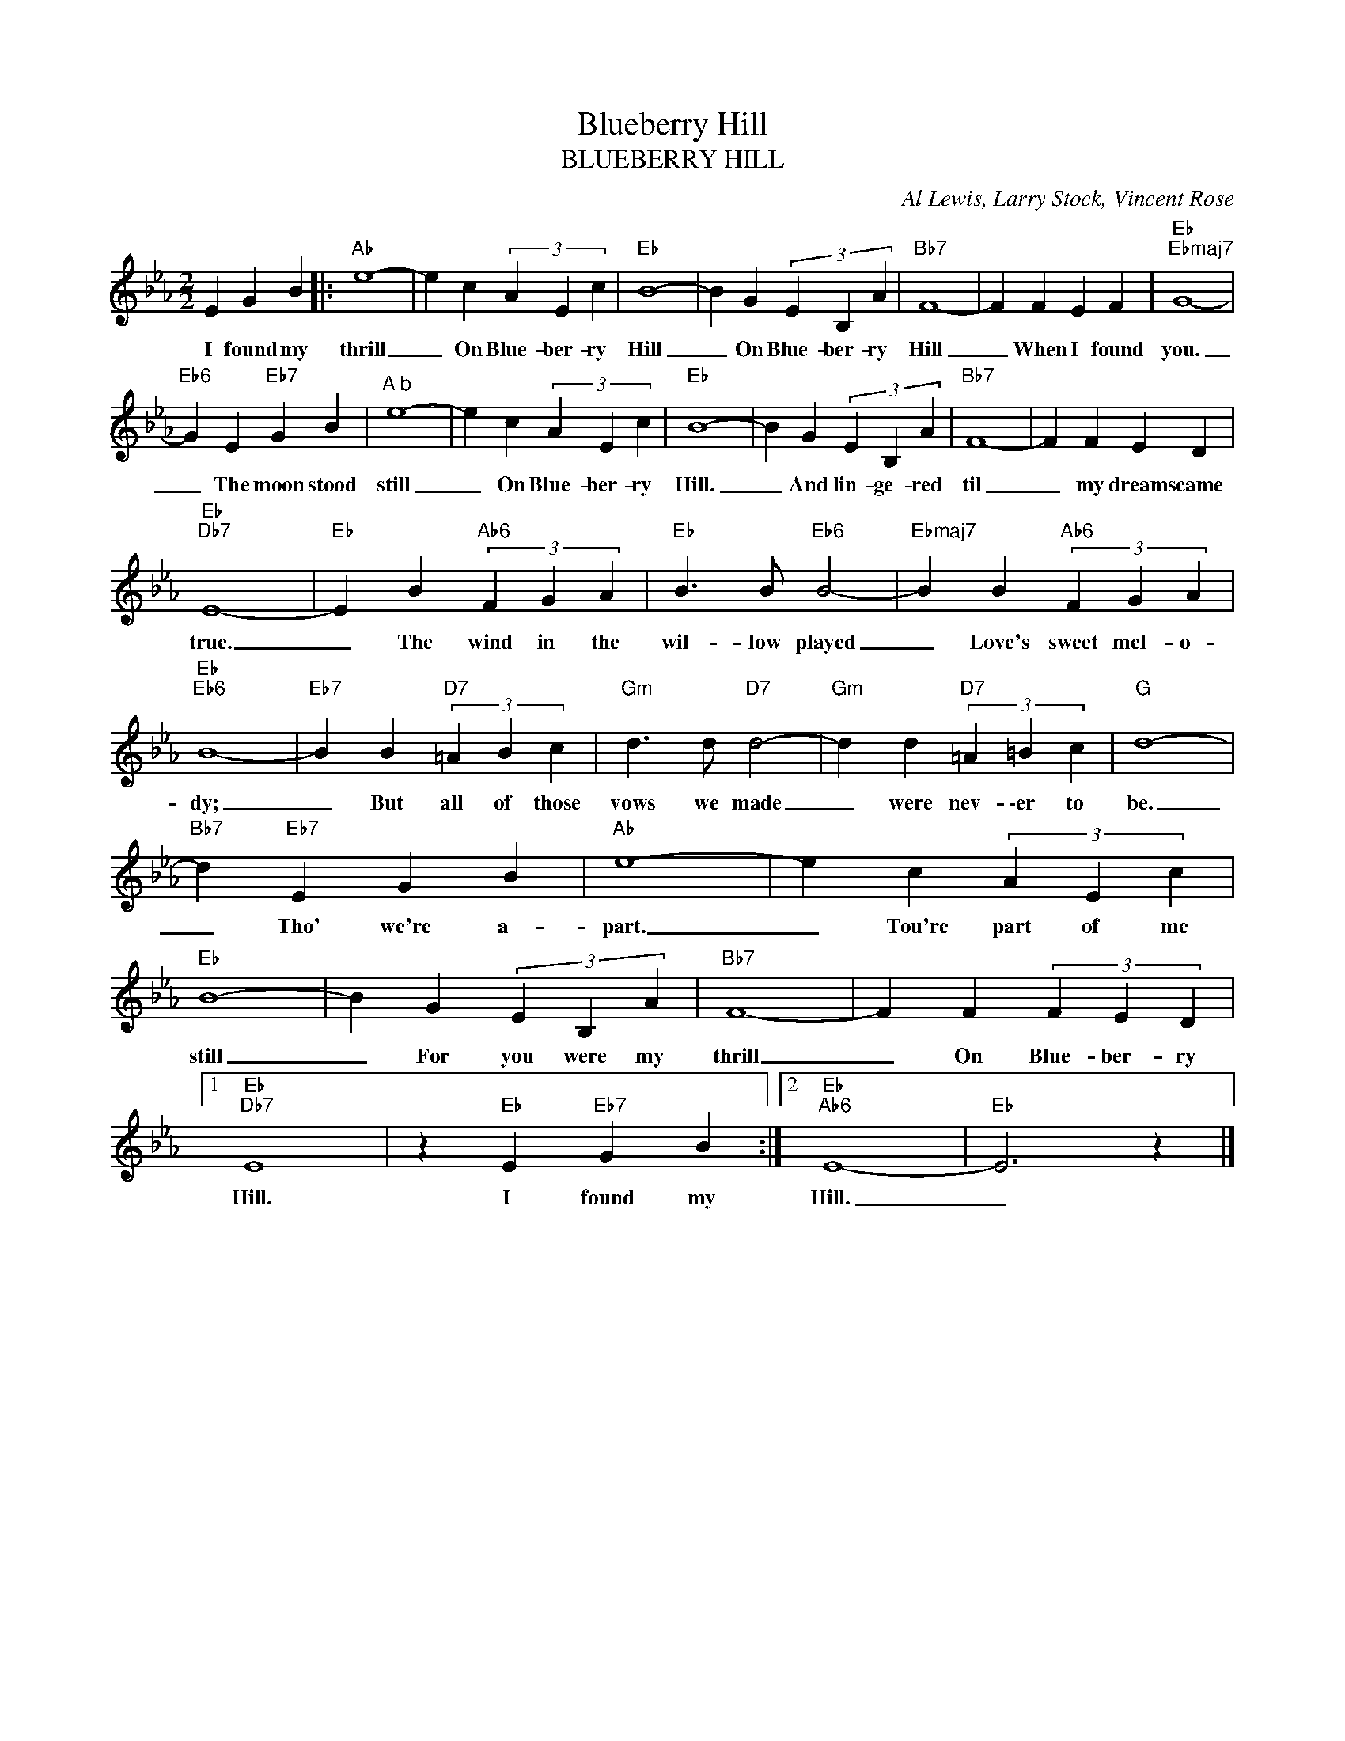 X:1
T:Blueberry Hill
T:BLUEBERRY HILL
C:Al Lewis, Larry Stock, Vincent Rose
Z:All Rights Reserved
L:1/4
M:2/2
K:Eb
V:1 treble 
%%MIDI program 0
V:1
 E G B |:"Ab" e4- | e c (3A E c |"Eb" B4- | B G (3E B, A |"Bb7" F4- | F F E F |"Eb""Ebmaj7" G4- | %8
w: I found my|thrill|_ On Blue- ber- ry|Hill|_ On Blue- ber- ry|Hill|_ When I found|you.|
"Eb6" G E"Eb7" G B |"^A b" e4- | e c (3A E c |"Eb" B4- | B G (3E B, A |"Bb7" F4- | F F E D | %15
w: _ The moon stood|still|_ On Blue- ber- ry|Hill.|_ And lin- ge- red|til|_ my dreams came|
"Eb""Db7" E4- |"Eb" E B"Ab6" (3F G A |"Eb" B3/2 B/"Eb6" B2- |"Ebmaj7" B B"Ab6" (3F G A | %19
w: true.|_ The wind in the|wil- low played|_ Love's sweet mel- o-|
"Eb""Eb6" B4- |"Eb7" B B"D7" (3=A B c |"Gm" d3/2 d/"D7" d2- |"Gm" d d"D7" (3=A =B c |"G" d4- | %24
w: dy;|_ But all of those|vows we made|_ were nev- \-er to|be.|
"Bb7" d"Eb7" E G B |"Ab" e4- | e c (3A E c |"Eb" B4- | B G (3E B, A |"Bb7" F4- | F F (3F E D |1 %31
w: _ Tho' we're a-|part.|_ Tou're part of me|still|_ For you were my|thrill|_ On Blue- ber- ry|
"Eb""Db7" E4 | z"Eb" E"Eb7" G B :|2"Eb""Ab6" E4- |"Eb" E3 z |] %35
w: Hill.|I found my|Hill.|_|


